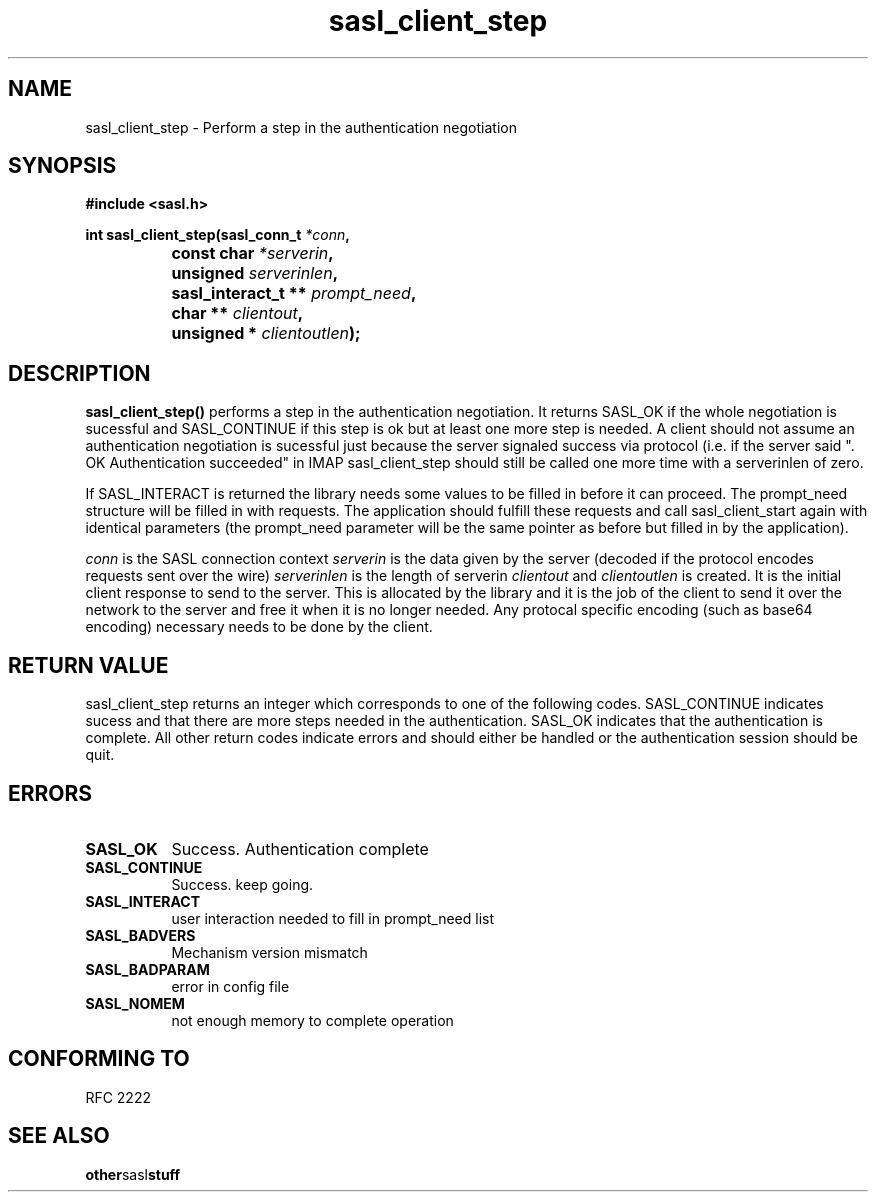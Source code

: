 .\" Hey Emacs! This file is -*- nroff -*- source.
.\"
.\" This manpage is Copyright (C) 1999 Tim Martin
.\"
.\" Permission is granted to make and distribute verbatim copies of this
.\" manual provided the copyright notice and this permission notice are
.\" preserved on all copies.
.\"
.\" Permission is granted to copy and distribute modified versions of this
.\" manual under the conditions for verbatim copying, provided that the
.\" entire resulting derived work is distributed under the terms of a
.\" permission notice identical to this one
.\" 
.\" Formatted or processed versions of this manual, if unaccompanied by
.\" the source, must acknowledge the copyright and authors of this work.
.\"
.\"
.TH sasl_client_step "26 March 2000" SASL "SASL man pages"
.SH NAME
sasl_client_step \- Perform a step in the authentication negotiation


.SH SYNOPSIS
.nf
.B #include <sasl.h>
.sp
.BI "int sasl_client_step(sasl_conn_t " *conn ", "
.BI "		     const char " *serverin ", "
.BI "		     unsigned " serverinlen ", "
.BI "		     sasl_interact_t ** " prompt_need ", "
.BI "		     char ** " clientout ", "
.BI "		     unsigned * " clientoutlen ");"

.fi
.SH DESCRIPTION

.B sasl_client_step()
performs a step in the authentication negotiation. It returns SASL_OK
if the whole negotiation is sucessful and SASL_CONTINUE if this step
is ok but at least one more step is needed. A client should not assume
an authentication negotiation is sucessful just because the server
signaled success via protocol (i.e. if the server said ". OK
Authentication succeeded" in IMAP sasl_client_step should still be
called one more time with a serverinlen of zero.

If SASL_INTERACT is returned the library needs some values to be
filled in before it can proceed. The prompt_need structure will be
filled in with requests. The application should fulfill these requests
and call sasl_client_start again with identical parameters (the
prompt_need parameter will be the same pointer as before but filled in
by the application).

.I conn
is the SASL connection context
.I serverin
is the data given by the server (decoded if the protocol encodes requests sent over the wire)
.I serverinlen
is the length of serverin
.I clientout
and
.I clientoutlen
is created. It is the initial client response to send to the
server. This is allocated by the library and it is the job of the
client to send it over the network to the server and free it when it
is no longer needed. Any protocal specific encoding (such as base64
encoding) necessary needs to be done by the client.
.PP

.SH "RETURN VALUE"

sasl_client_step returns an integer which corresponds to one of the
following codes. SASL_CONTINUE indicates sucess and that there are
more steps needed in the authentication. SASL_OK indicates that the
authentication is complete. All other return codes indicate errors and
should either be handled or the authentication session should be quit.

.SH ERRORS
.TP 0.8i
.B SASL_OK
Success. Authentication complete
.TP 0.8i
.B SASL_CONTINUE
Success. keep going.
.TP 0.8i
.B SASL_INTERACT
user interaction needed to fill in prompt_need list
.TP 0.8i
.B SASL_BADVERS
Mechanism version mismatch
.TP 0.8i
.B SASL_BADPARAM
error in config file
.TP 0.8i
.B SASL_NOMEM
not enough memory to complete operation

.SH "CONFORMING TO"
RFC 2222
.SH "SEE ALSO"
.BR other sasl stuff
.BR 
.BR 